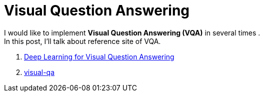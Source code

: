 = Visual Question Answering
:hp-tags: VQA, DNN, RNN, CNN

I would like to implement *Visual Question Answering (VQA)* in several times . + 
In this post, I'll talk about reference site of VQA.

. link:https://avisingh599.github.io/deeplearning/visual-qa/[Deep Learning for Visual Question Answering]
. link:https://github.com/avisingh599/visual-qa[visual-qa]
